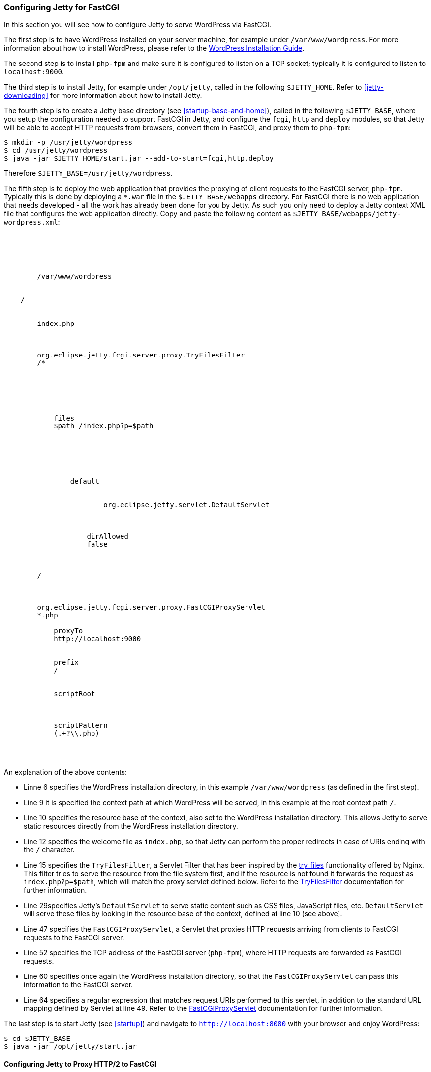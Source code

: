 //
//  ========================================================================
//  Copyright (c) 1995-2020 Mort Bay Consulting Pty. Ltd.
//  ========================================================================
//  All rights reserved. This program and the accompanying materials
//  are made available under the terms of the Eclipse Public License v1.0
//  and Apache License v2.0 which accompanies this distribution.
//
//      The Eclipse Public License is available at
//      http://www.eclipse.org/legal/epl-v10.html
//
//      The Apache License v2.0 is available at
//      http://www.opensource.org/licenses/apache2.0.php
//
//  You may elect to redistribute this code under either of these licenses.
//  ========================================================================
//

[[configuring-fastcgi]]
=== Configuring Jetty for FastCGI

In this section you will see how to configure Jetty to serve WordPress via FastCGI.

The first step is to have WordPress installed on your server machine, for example under `/var/www/wordpress`.
For more information about how to install WordPress, please refer to the https://codex.wordpress.org/Installing_WordPress[WordPress Installation Guide].

The second step is to install `php-fpm` and make sure it is configured to listen on a TCP socket; typically it is configured to listen to `localhost:9000`.

The third step is to install Jetty, for example under `/opt/jetty`, called in the following `$JETTY_HOME`.
Refer to xref:jetty-downloading[] for more information about how to install Jetty.

The fourth step is to create a Jetty base directory (see xref:startup-base-and-home[]), called in the following `$JETTY_BASE`, where you setup the configuration needed to support FastCGI in Jetty, and configure the `fcgi`, `http` and `deploy` modules, so that Jetty will be able to accept HTTP requests from browsers, convert them in FastCGI, and proxy them to `php-fpm`:

[source, screen, subs="{sub-order}"]
....
$ mkdir -p /usr/jetty/wordpress
$ cd /usr/jetty/wordpress
$ java -jar $JETTY_HOME/start.jar --add-to-start=fcgi,http,deploy
....

Therefore `$JETTY_BASE=/usr/jetty/wordpress`.

The fifth step is to deploy the web application that provides the proxying of client requests to the FastCGI server, `php-fpm`.
Typically this is done by deploying a `*.war` file in the `$JETTY_BASE/webapps` directory.
For FastCGI there is no web application that needs developed - all the work has already been done for you by Jetty.
As such you only need to deploy a Jetty context XML file that configures the web application directly.
Copy and paste the following content as `$JETTY_BASE/webapps/jetty-wordpress.xml`:

[source, xml, subs="{sub-order}"]
----
<?xml version="1.0" encoding="UTF-8"?>
<!DOCTYPE Configure PUBLIC "-//Jetty//Configure//EN" "http://www.eclipse.org/jetty/configure_9_3.dtd">
<Configure class="org.eclipse.jetty.servlet.ServletContextHandler">

    <New id="root" class="java.lang.String">
        <Arg>/var/www/wordpress</Arg>
    </New>

    <Set name="contextPath">/</Set>
    <Set name="resourceBase"><Ref refid="root" /></Set>
    <Set name="welcomeFiles">
        <Array type="string"><Item>index.php</Item></Array>
    </Set>

    <Call name="addFilter">
        <Arg>org.eclipse.jetty.fcgi.server.proxy.TryFilesFilter</Arg>
        <Arg>/*</Arg>
        <Arg>
            <Call name="of" class="java.util.EnumSet">
                <Arg><Get name="REQUEST" class="javax.servlet.DispatcherType" /></Arg>
            </Call>
        </Arg>
        <Call name="setInitParameter">
            <Arg>files</Arg>
            <Arg>$path /index.php?p=$path</Arg>
        </Call>
    </Call>

    <Call name="addServlet">
        <Arg>
            <New class="org.eclipse.jetty.servlet.ServletHolder">
                <Arg>default</Arg>
                <Arg>
                    <Call name="forName" class="java.lang.Class">
                        <Arg>org.eclipse.jetty.servlet.DefaultServlet</Arg>
                    </Call>
                </Arg>
                <Call name="setInitParameter">
                    <Arg>dirAllowed</Arg>
                    <Arg>false</Arg>
                </Call>
            </New>
        </Arg>
        <Arg>/</Arg>
    </Call>

    <Call name="addServlet">
        <Arg>org.eclipse.jetty.fcgi.server.proxy.FastCGIProxyServlet</Arg>
        <Arg>*.php</Arg>
        <Call name="setInitParameter">
            <Arg>proxyTo</Arg>
            <Arg>http://localhost:9000</Arg>
        </Call>
        <Call name="setInitParameter">
            <Arg>prefix</Arg>
            <Arg>/</Arg>
        </Call>
        <Call name="setInitParameter">
            <Arg>scriptRoot</Arg>
            <Arg><Ref refid="root" /></Arg>
        </Call>
        <Call name="setInitParameter">
            <Arg>scriptPattern</Arg>
            <Arg>(.+?\\.php)</Arg>
        </Call>
    </Call>

</Configure>

----

An explanation of the above contents:

* Linne 6 specifies the WordPress installation directory, in this example `/var/www/wordpress` (as defined in the first step).
* Line 9 it is specified the context path at which WordPress will be served, in this example at the root context path `/`.
* Line 10 specifies the resource base of the context, also set to the WordPress installation directory.
This allows Jetty to serve static resources directly from the WordPress installation directory.
* Line 12 specifies the welcome file as `index.php`, so that Jetty can perform the proper redirects in case of URIs ending with the `/` character.
* Line 15 specifies the `TryFilesFilter`, a Servlet Filter that has been inspired by the http://wiki.nginx.org/HttpCoreModule#try_files[try_files] functionality offered by Nginx.
This filter tries to serve the resource from the file system first, and if the resource is not found it forwards the request as `index.php?p=$path`, which will match the proxy servlet defined below.
Refer to the link:{JDURL}/org/eclipse/jetty/fcgi/server/proxy/TryFilesFilter.html[TryFilesFilter] documentation for further information.
* Line 29specifies Jetty's `DefaultServlet` to serve static content such as CSS files, JavaScript files, etc. `DefaultServlet` will serve these files by looking in the resource base of the context, defined at line 10 (see above).
* Line 47 specifies the `FastCGIProxyServlet`, a Servlet that proxies HTTP requests arriving from clients to FastCGI requests to the FastCGI server.
* Line 52 specifies the TCP address of the FastCGI server (`php-fpm`), where HTTP requests are forwarded as FastCGI requests.
* Line 60 specifies once again the WordPress installation directory, so that the `FastCGIProxyServlet` can pass this information to the FastCGI server.
* Line 64 specifies a regular expression that matches request URIs performed to this servlet, in addition to the standard URL mapping defined by Servlet at line 49.
Refer to the link:{JDURL}/org/eclipse/jetty/fcgi/server/proxy/FastCGIProxyServlet.html[FastCGIProxyServlet] documentation for further information.

The last step is to start Jetty (see xref:startup[]) and navigate to `http://localhost:8080` with your browser and enjoy WordPress:

[source, screen, subs="{sub-order}"]
....
$ cd $JETTY_BASE
$ java -jar /opt/jetty/start.jar
....

[[configuring-fastcgi-http2]]
==== Configuring Jetty to Proxy HTTP/2 to FastCGI

In order to configure Jetty to listen for HTTP/2 requests from clients that are HTTP/2 enabled and forward them to the FastCGI server as FastCGI requests, you need to enable the `http2` module, which in turn will require a TLS connector and consequently a keystore to read the key material required by TLS.

Enabling the `http2` is easy; in additions to the modules you have enabled above, add the `http2` module:

[source, screen, subs="{sub-order}"]
....
$ cd $JETTY_BASE
$ java -jar $JETTY_HOME/start.jar --add-to-start=http2
....

The command above adds the `http2` module (and its dependencies) to the existing modules and uses the default Jetty keystore to provide the key material required by TLS.
You will want to use your own keystore with your own private key and certificate for your own domain.

Remember that by adding the `http2` module, you will start two JVMs: one that reads the configuration, and one that has the ALPN boot boot jar in the boot classpath, as explained in xref:http2-configuring[].

Since now your site will run over TLS, you need to make sure that the WordPress URL is also configured so.
If you have followed the steps of the link:#configuring-fastcgi[previous section], your WordPress site is served at `http://localhost:8080`.
You will need to change that to be `https://localhost:8443` from the WordPress administration web interface, or follow the http://codex.wordpress.org/Changing_The_Site_URL[WordPress instructions] to do so without using the administration web interface.

The minimal modules required to run WordPress with Jetty on HTTP/2 are therefore: `http2`, `http`, `fcgi` and `deploy`.
These will setup a clear text connector on port 8080 for HTTP/1.1 and a TLS connector on port 8443 for HTTP/2 and HTTP/1.1.

At this point, you can start Jetty (see xref:startup[]), hit `http://localhost:8080` with your browser and enjoy WordPress via HTTP/2 using a HTTP/2 enabled browser:

[source, screen, subs="{sub-order}"]
....
$ cd $JETTY_BASE
$ java -jar $JETTY_HOME/start.jar
....

If you don't have a HTTP/2 enabled browser, WordPress will still be available over HTTP/1.1.
